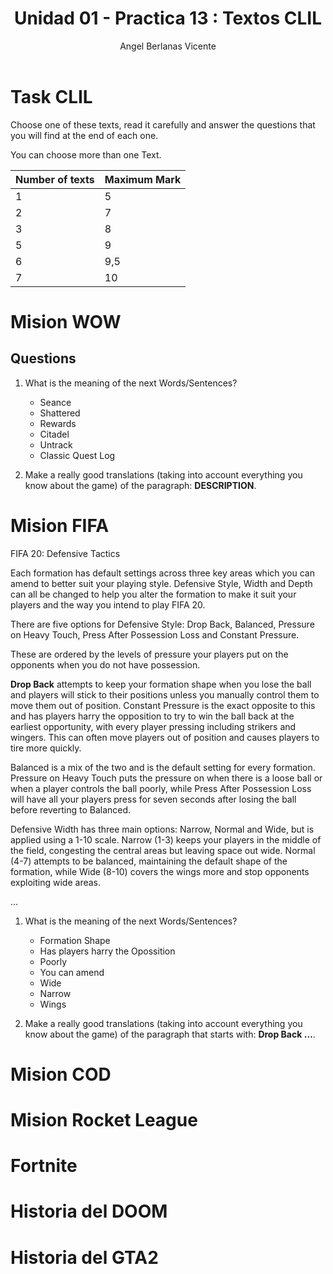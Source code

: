 #+Title: Unidad 01 - Practica 13 : Textos CLIL
#+Author: Angel Berlanas Vicente
#+STARTUP: nofold

#+LATEX_HEADER: \hypersetup{colorlinks=true,urlcolor=blue}

#+LATEX_HEADER: \usepackage{fancyhdr}
#+LATEX_HEADER: \fancyhead{} % clear all header fields
#+LATEX_HEADER: \pagestyle{fancy}
#+LATEX_HEADER: \fancyhead[R]{1-SMX:SOM - Practica}
#+LATEX_HEADER: \fancyhead[L]{UD01: Practica 13 - Textos}

#+LATEX_HEADER:\usepackage{wallpaper}
#+LATEX_HEADER: \ULCornerWallPaper{0.9}{../rsrc/logos/header_europa.png}
#+LATEX_HEADER: \CenterWallPaper{0.7}{../rsrc/logos/watermark_1.png}

\newpage
* Task CLIL

  Choose one of these texts, read it carefully and answer the questions
  that you will find at the end of each one.

  You can choose more than one Text. 

  | Number of texts | Maximum Mark |
  |-----------------+--------------|
  |               1 |            5 |
  |               2 |            7 |
  |               3 |            8 |
  |               5 |            9 |
  |               6 |          9,5 |
  |               7 |           10 |
 

\newpage
* Mision WOW

     
   #+ATTR_LATEX: :width 13cm
   [[./imgs/wow-quest.png]]

\newpage
** Questions 

   1. What is the meaning of the next Words/Sentences?

     + Seance
     + Shattered
     + Rewards
     + Citadel
     + Untrack
     + Classic Quest Log

   2. Make a really good translations (taking into account everything you know about the game) of the
      paragraph: *DESCRIPTION*.
 
\newpage
* Mision FIFA

   FIFA 20: Defensive Tactics
   
   Each formation has default settings across three key areas which you can 
   amend to better suit your playing style. Defensive Style, Width and Depth 
   can all be changed to help you alter the formation to make it suit your 
   players and the way you intend to play FIFA 20.

   There are five options for Defensive Style: Drop Back, Balanced, Pressure on Heavy Touch, 
   Press After Possession Loss and Constant Pressure. 
   
   These are ordered by the levels of pressure your players put 
   on the opponents when you do not have possession.

   *Drop Back* attempts to keep your formation shape when you lose the 
   ball and players will stick to their positions unless you manually 
   control them to move them out of position. Constant Pressure is the exact 
   opposite to this and has players harry the opposition to try to win the 
   ball back at the earliest opportunity, with every player pressing including 
   strikers and wingers. This can often move players out of position 
   and causes players to tire more quickly.

   Balanced is a mix of the two and is the default setting for every formation. 
   Pressure on Heavy Touch puts the pressure on when there is a loose 
   ball or when a player controls the ball poorly, while Press After 
   Possession Loss will have all your players press for seven seconds 
   after losing the ball before reverting to Balanced.

   Defensive Width has three main options: Narrow, Normal and Wide, 
   but is applied using a 1-10 scale. Narrow (1-3) keeps your players 
   in the middle of the field, congesting the central areas but leaving 
   space out wide. Normal (4-7) attempts to be balanced, maintaining 
   the default shape of the formation, while Wide (8-10) covers the wings 
   more and stop opponents exploiting wide areas.

   ...

   \newpage

   1. What is the meaning of the next Words/Sentences?

     + Formation Shape
     + Has players harry the Opossition
     + Poorly
     + You can amend
     + Wide
     + Narrow
     + Wings
     
   2. Make a really good translations (taking into account everything you know about the game) of the
      paragraph that starts with: *Drop Back ...*.


* Mision COD

* Mision Rocket League

* Fortnite

* Historia del DOOM

* Historia del GTA2
